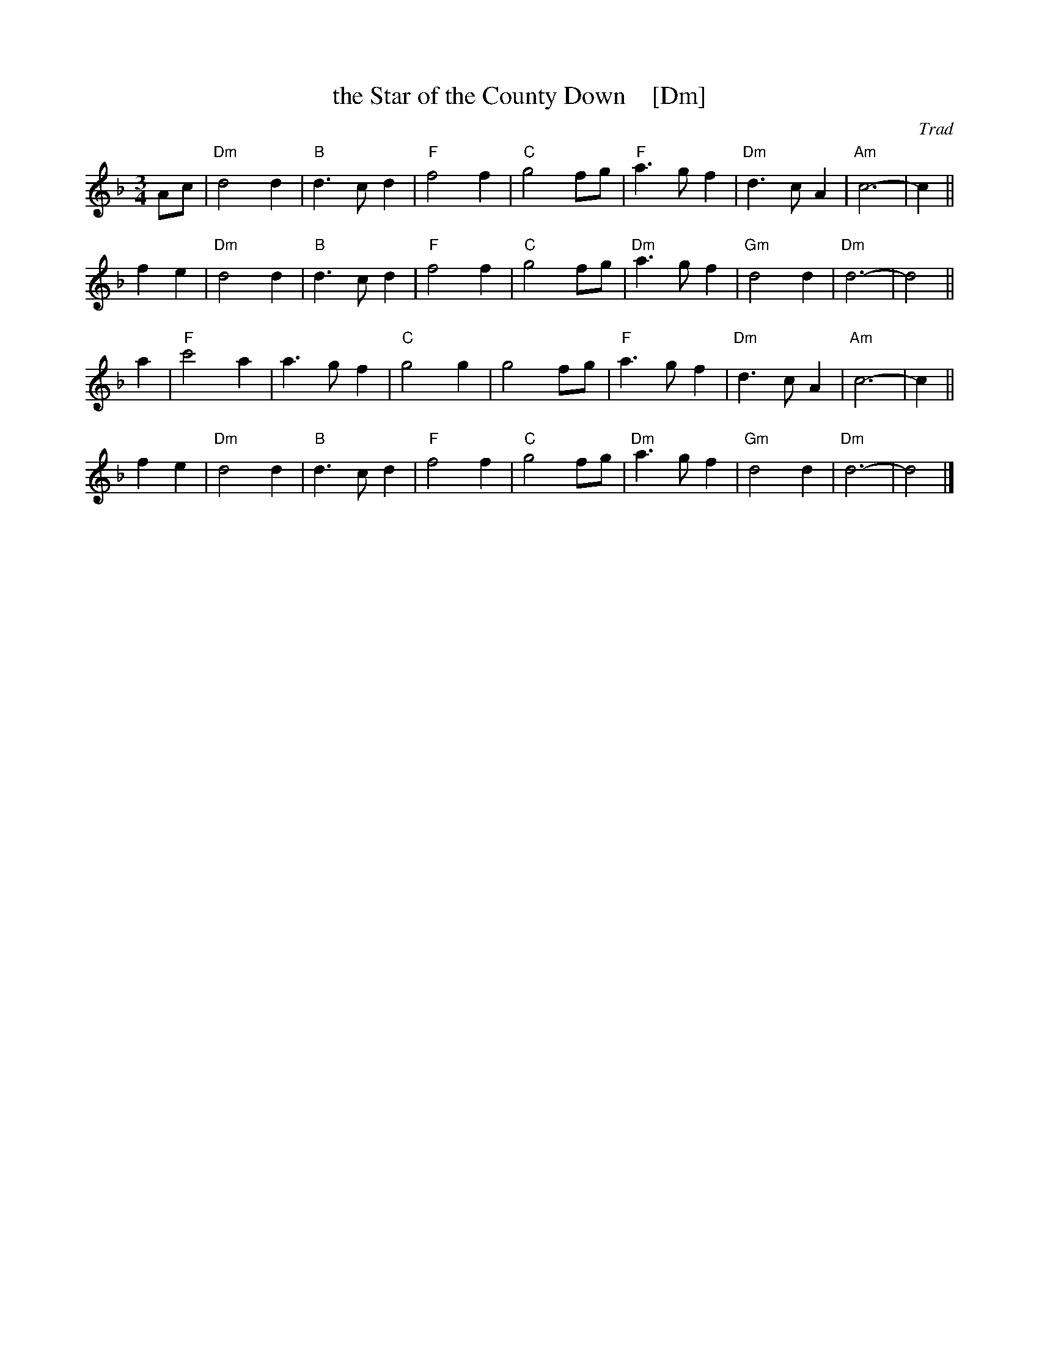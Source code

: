 X: 1
T: the Star of the County Down    [Dm]
O: Trad
R: waltz
N: Also in 2/4 as a ballad.
N: There is a County Down in both Ireland and Scotland, and both claim this tune.
Z: 1997 by John Chambers <jc:trillian.mit.edu>
M: 3/4
L: 1/8
K: Dm
Ac \
| "Dm"d4 d2 | "B"d3 c d2 | "F"f4 f2 | "C"g4 fg \
| "F"a3 g f2 | "Dm"d3 c A2 | "Am"c6- | c2 ||
f2 e2 \
| "Dm"d4 d2 | "B"d3 c d2 | "F"f4 f2 | "C"g4 fg \
| "Dm"a3 g f2 | "Gm"d4 d2 | "Dm"d6- | d4 ||
a2 \
| "F"c'4 a2 | a3 g f2 | "C"g4 g2 | g4 fg \
| "F"a3 g f2 | "Dm"d3 c A2 | "Am"c6- | c2 ||
f2 e2 \
| "Dm"d4 d2 | "B"d3 c d2 | "F"f4 f2 | "C"g4 fg \
| "Dm"a3 g f2 | "Gm"d4 d2 | "Dm"d6- | d4 |]
